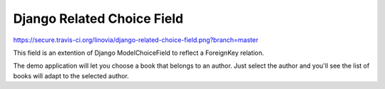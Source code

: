 Django Related Choice Field
~~~~~~~~~~~~~~~~~~~~~~~~~~~

https://secure.travis-ci.org/linovia/django-related-choice-field.png?branch=master

This field is an extention of Django ModelChoiceField to reflect a
ForeignKey relation.

The demo application will let you choose a book that belongs to an author.
Just select the author and you'll see the list of books will adapt to the
selected author.
